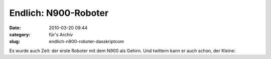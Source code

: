 Endlich: N900-Roboter
#####################
:date: 2010-03-20 09:44
:category: für's Archiv
:slug: endlich-n900-roboter-dasskriptcom

Es wurde auch Zeit: der erste Roboter mit dem N900 als Gehirn. Und
twittern kann er auch schon, der Kleine:

.. raw:: html

   <iframe width="420" height="315" src="http://www.youtube.com/embed/N201N6u6ils" frameborder="0" allowfullscreen></iframe>

